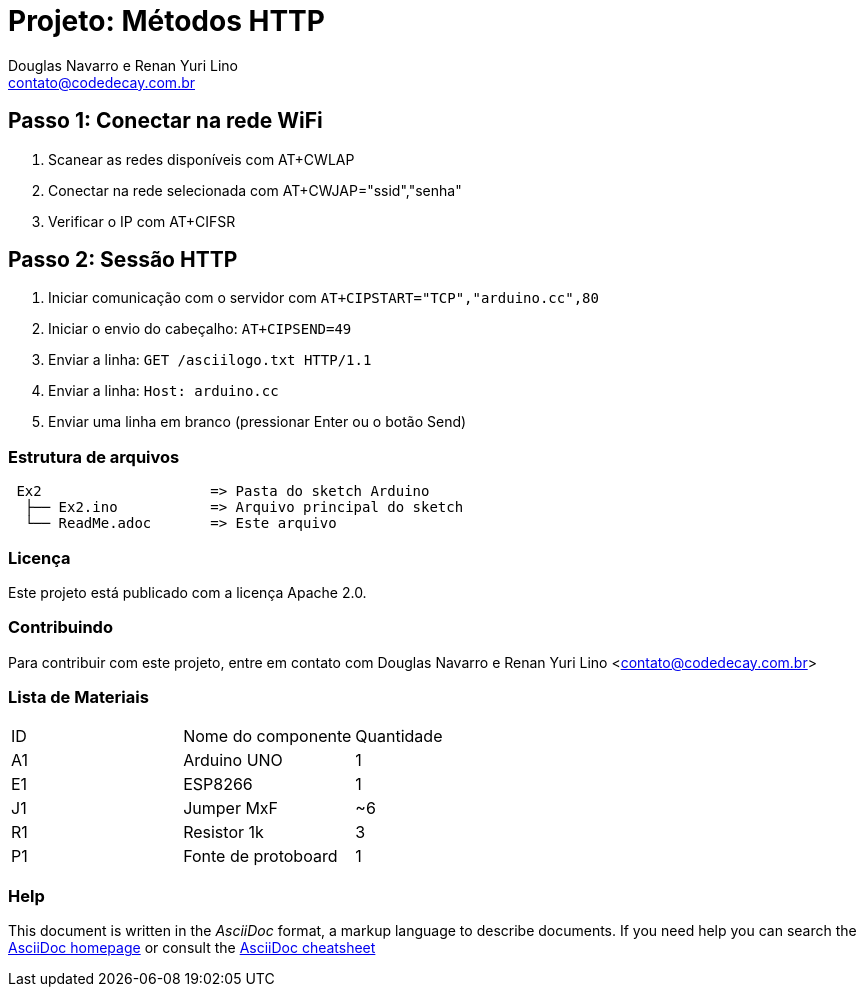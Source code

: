 :Project: Métodos HTTP
:Author: Douglas Navarro e Renan Yuri Lino
:Email: contato@codedecay.com.br
:Date: 15/01/2017
:Revision: 0.1
:License: Apache 2.0

= Projeto: {Project}

== Passo 1: Conectar na rede WiFi
1. Scanear as redes disponíveis com AT+CWLAP
2. Conectar na rede selecionada com AT+CWJAP="ssid","senha"
3. Verificar o IP com AT+CIFSR

== Passo 2: Sessão HTTP
1. Iniciar comunicação com o servidor com `AT+CIPSTART="TCP","arduino.cc",80`
2. Iniciar o envio do cabeçalho: `AT+CIPSEND=49`
3. Enviar a linha: `GET /asciilogo.txt HTTP/1.1`
4. Enviar a linha: `Host: arduino.cc`
5. Enviar uma linha em branco (pressionar Enter ou o botão Send)

=== Estrutura de arquivos

....
 Ex2                    => Pasta do sketch Arduino
  ├── Ex2.ino           => Arquivo principal do sketch
  └── ReadMe.adoc       => Este arquivo
....

=== Licença
Este projeto está publicado com a licença {License}.

=== Contribuindo
Para contribuir com este projeto, entre em contato com {Author} <{Email}>

=== Lista de Materiais

|===
| ID | Nome do componente  | Quantidade
| A1 | Arduino UNO         | 1
| E1 | ESP8266             | 1
| J1 | Jumper MxF          | ~6
| R1 | Resistor 1k         | 3
| P1 | Fonte de protoboard | 1
|===


=== Help
This document is written in the _AsciiDoc_ format, a markup language to describe documents.
If you need help you can search the http://www.methods.co.nz/asciidoc[AsciiDoc homepage]
or consult the http://powerman.name/doc/asciidoc[AsciiDoc cheatsheet]

